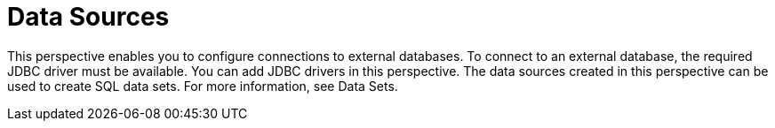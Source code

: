 [[business_central_settings_data_sources]]
= Data Sources

This perspective enables you to configure connections to external databases. To connect to an external database, the required JDBC driver must be available. You can add JDBC drivers in this perspective. The data sources created in this perspective can be used to create SQL data sets. For more information, see Data Sets.